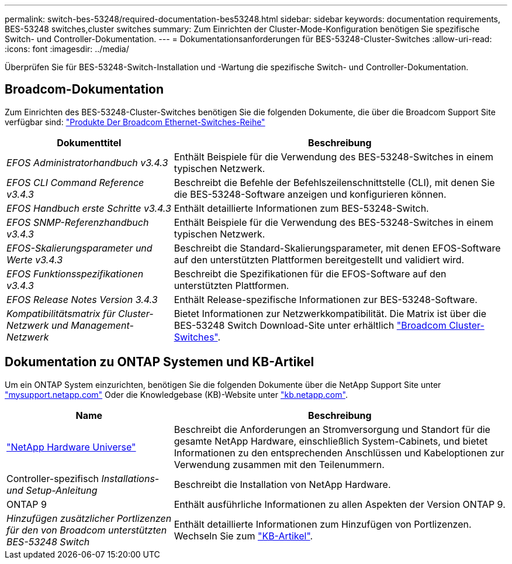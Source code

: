 ---
permalink: switch-bes-53248/required-documentation-bes53248.html 
sidebar: sidebar 
keywords: documentation requirements, BES-53248 switches,cluster switches 
summary: Zum Einrichten der Cluster-Mode-Konfiguration benötigen Sie spezifische Switch- und Controller-Dokumentation. 
---
= Dokumentationsanforderungen für BES-53248-Cluster-Switches
:allow-uri-read: 
:icons: font
:imagesdir: ../media/


[role="lead"]
Überprüfen Sie für BES-53248-Switch-Installation und -Wartung die spezifische Switch- und Controller-Dokumentation.



== Broadcom-Dokumentation

Zum Einrichten des BES-53248-Cluster-Switches benötigen Sie die folgenden Dokumente, die über die Broadcom Support Site verfügbar sind: https://www.broadcom.com/support/bes-switch["Produkte Der Broadcom Ethernet-Switches-Reihe"^]

[cols="1,2"]
|===
| Dokumenttitel | Beschreibung 


 a| 
_EFOS Administratorhandbuch v3.4.3_
 a| 
Enthält Beispiele für die Verwendung des BES-53248-Switches in einem typischen Netzwerk.



 a| 
_EFOS CLI Command Reference v3.4.3_
 a| 
Beschreibt die Befehle der Befehlszeilenschnittstelle (CLI), mit denen Sie die BES-53248-Software anzeigen und konfigurieren können.



 a| 
_EFOS Handbuch erste Schritte v3.4.3_
 a| 
Enthält detaillierte Informationen zum BES-53248-Switch.



 a| 
_EFOS SNMP-Referenzhandbuch v3.4.3_
 a| 
Enthält Beispiele für die Verwendung des BES-53248-Switches in einem typischen Netzwerk.



 a| 
_EFOS-Skalierungsparameter und Werte v3.4.3_
 a| 
Beschreibt die Standard-Skalierungsparameter, mit denen EFOS-Software auf den unterstützten Plattformen bereitgestellt und validiert wird.



 a| 
_EFOS Funktionsspezifikationen v3.4.3_
 a| 
Beschreibt die Spezifikationen für die EFOS-Software auf den unterstützten Plattformen.



 a| 
_EFOS Release Notes Version 3.4.3_
 a| 
Enthält Release-spezifische Informationen zur BES-53248-Software.



 a| 
_Kompatibilitätsmatrix für Cluster-Netzwerk und Management-Netzwerk_
 a| 
Bietet Informationen zur Netzwerkkompatibilität. Die Matrix ist über die BES-53248 Switch Download-Site unter erhältlich https://mysupport.netapp.com/site/products/all/details/broadcom-cluster-switches/downloads-tab["Broadcom Cluster-Switches"^].

|===


== Dokumentation zu ONTAP Systemen und KB-Artikel

Um ein ONTAP System einzurichten, benötigen Sie die folgenden Dokumente über die NetApp Support Site unter http://mysupport.netapp.com/["mysupport.netapp.com"^] Oder die Knowledgebase (KB)-Website unter https://kb.netapp.com/["kb.netapp.com"^].

[cols="1,2"]
|===
| Name | Beschreibung 


 a| 
https://hwu.netapp.com/Home/Index["NetApp Hardware Universe"^]
 a| 
Beschreibt die Anforderungen an Stromversorgung und Standort für die gesamte NetApp Hardware, einschließlich System-Cabinets, und bietet Informationen zu den entsprechenden Anschlüssen und Kabeloptionen zur Verwendung zusammen mit den Teilenummern.



 a| 
Controller-spezifisch _Installations- und Setup-Anleitung_
 a| 
Beschreibt die Installation von NetApp Hardware.



 a| 
ONTAP 9
 a| 
Enthält ausführliche Informationen zu allen Aspekten der Version ONTAP 9.



 a| 
_Hinzufügen zusätzlicher Portlizenzen für den von Broadcom unterstützten BES-53248 Switch_
 a| 
Enthält detaillierte Informationen zum Hinzufügen von Portlizenzen. Wechseln Sie zum https://kb.netapp.com/Advice_and_Troubleshooting/Data_Protection_and_Security/MetroCluster/How_to_add_Additional_Port_Licensing_for_the_Broadcom-Supported_BES-53248_Switch["KB-Artikel"^].

|===